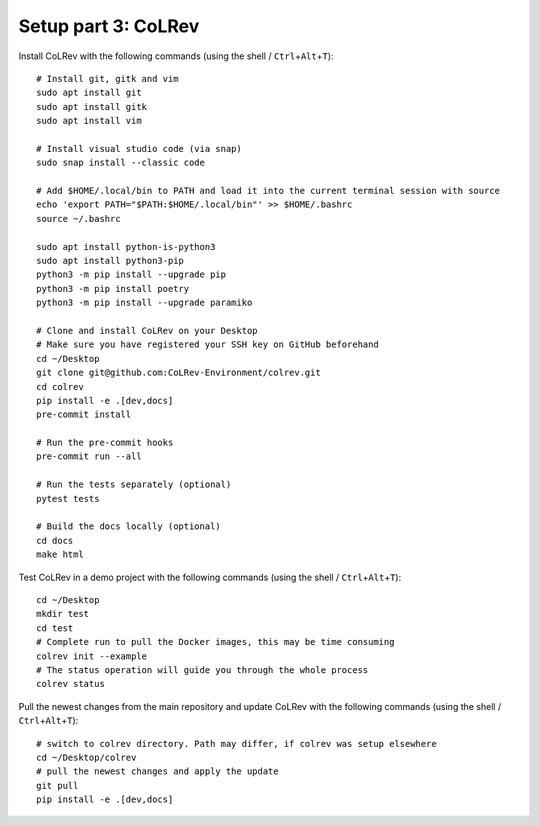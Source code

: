 Setup part 3: CoLRev
------------------------------------

Install CoLRev with the following commands (using the shell / ``Ctrl``\ +\ ``Alt``\ +\ ``T``):

::

   # Install git, gitk and vim
   sudo apt install git
   sudo apt install gitk
   sudo apt install vim

   # Install visual studio code (via snap)
   sudo snap install --classic code

   # Add $HOME/.local/bin to PATH and load it into the current terminal session with source
   echo 'export PATH="$PATH:$HOME/.local/bin"' >> $HOME/.bashrc
   source ~/.bashrc

   sudo apt install python-is-python3
   sudo apt install python3-pip
   python3 -m pip install --upgrade pip
   python3 -m pip install poetry
   python3 -m pip install --upgrade paramiko

   # Clone and install CoLRev on your Desktop
   # Make sure you have registered your SSH key on GitHub beforehand
   cd ~/Desktop
   git clone git@github.com:CoLRev-Environment/colrev.git
   cd colrev
   pip install -e .[dev,docs]
   pre-commit install

   # Run the pre-commit hooks
   pre-commit run --all

   # Run the tests separately (optional)
   pytest tests

   # Build the docs locally (optional)
   cd docs
   make html

Test CoLRev in a demo project with the following commands (using the shell / ``Ctrl``\ +\ ``Alt``\ +\ ``T``):

::

   cd ~/Desktop
   mkdir test
   cd test
   # Complete run to pull the Docker images, this may be time consuming
   colrev init --example
   # The status operation will guide you through the whole process
   colrev status

Pull the newest changes from the main repository and update CoLRev with the following commands (using the shell / ``Ctrl``\ +\ ``Alt``\ +\ ``T``):

::

   # switch to colrev directory. Path may differ, if colrev was setup elsewhere
   cd ~/Desktop/colrev
   # pull the newest changes and apply the update
   git pull
   pip install -e .[dev,docs]
   

